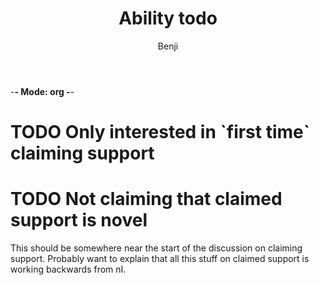 -*- Mode: org -*-
#+Title: Ability todo
#+Author: Benji
#+email: bsparkes@stanford.edu
#+STARTUP: indent

* TODO Only interested in `first time` claiming support

* TODO Not claiming that claimed support is novel
This should be somewhere near the start of the discussion on claiming support.
Probably want to explain that all this stuff on claimed support is working backwards from nI.
